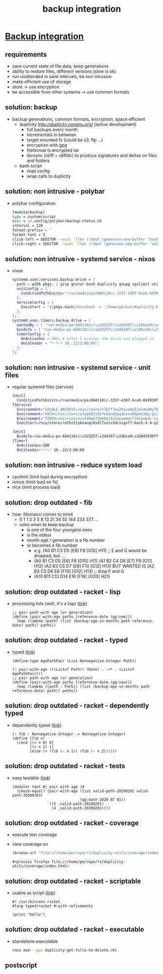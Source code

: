#+title: backup integration
#+property: spellcheck no
* _Backup integration_
** requirements
      - save current state of file data, keep generations
      - ability to restore files, different versions (slow is ok)
      - run unattended in sane intervals, be non intrusive
      - make efficient use of storage
      - store -> use encryption
      - be accessible from other systems -> use common formats
** solution: backup
    - backup generations, common formats, encryption, space efficient
      - duplicity http://duplicity.nongnu.org/ (active development)
        - full backups every month
        - incrementals in between
        - target mounted fs (could be s3, ftp ...)
        - encryption with gpg
        - fileformat is encrypted tar
        - librsync (rdiff + rdiffdir) to produce signatures and deltas on files and folders
      - bash script
        - read config
        - wrap calls to duplicity
** solution: non intrusive - polybar
    - polybar configuration
      [[file:backup.polybar.ok.png]]
      #+begin_src bash
        [module/backup]
        type = custom/script
        exec = ~/.config/polybar/backup-status.sh
        interval = 120
        format-prefix="✇ "
        format-font = 5
        click-left = $EDITOR --eval '(let (($buf (generate-new-buffer "backup log")))(with-current-buffer $buf (switch-to-buffer $buf)(setq buffer-offer-save nil) (text-mode) (shell-command "journalctl --user-unit backup-drive.service --since -2w" (current-buffer)) (end-of-buffer)))'
        click-right = $EDITOR --eval '(let (($buf (generate-new-buffer "collection status")))(with-current-buffer $buf (switch-to-buffer $buf)(setq buffer-offer-save nil) (text-mode) (shell-command "duplicity-backup.sh collection-status" (current-buffer)) (end-of-buffer)))'
      #+end_src
** solution: non intrusive - systemd service - nixos
      - nixos
        #+begin_src nix
          systemd.user.services.backup-drive = {
            path = with pkgs; [ gzip gnutar bash duplicity gnupg cpulimit utillinux coreutils dateutils ];
            unitConfig = {
              ConditionPathExists="/run/media/pe/684110cc-325f-4307-bce0-843930ff7de6";
            };
            serviceConfig = {
              ExecStart = "${pkgs.bash}/bin/bash -c '/home/pe/bin/duplicity-backup.sh backup -v -y'";
            };
          };
          systemd.user.timers.backup-drive = {
            wantedBy = [ "run-media-pe-684110cc\\x2d325f\\x2d4307\\x2dbce0\\x2d843930ff7de6.mount" ];
            bindsTo = [ "run-media-pe-684110cc\\x2d325f\\x2d4307\\x2dbce0\\x2d843930ff7de6.mount" ];
            timerConfig = {
              OnActiveSec = 300; # after 5 minutes the drive was plugged in
              OnCalendar = "*-*-* 10..22/3:00:00";
            };
          };
        #+end_src
** solution: non intrusive - systemd service - unit files
      - regular systemd files (service)
        #+begin_src bash
        [Unit]
          ConditionPathExists=/run/media/pe/684110cc-325f-4307-bce0-843930ff7de6
        [Service]
          Environment="LOCALE_ARCHIVE=/nix/store/nl67flma20ixa0x5jms4wk0yfbx4c9wb-glibc-locales-2.27/lib/locale/locale-archive"
          Environment="PATH=/nix/store/afyqk8219zfv5and3pqahzvn6bpmx3dq-gzip-1.10/bin:/nix/store/aawf0q16ql39w2gwv52qyjfzgbg5f22r-gnutar-1.32/bin:/nix/store/rm1hz1lybxangc8sdl7xvzs5dcvigvf7-bash-4.4-p23/bin:/nix/store/vlsm5hn4d7mrdnx2735ly5a21gyc53z0-duplicity-0.7.19/bin:/nix/store/y7pp6lw95l0l0cpqsqls5lbs6ax43y2m-gnupg-2.2.17/bin:/nix/store/cyc2xjjwy2z7dzc83b8sy1sr91ih70wf-cpulimit-2.6/bin:/nix/store/879vn477qqp4vs1f9m2k1z32mx0ba4av-util-linux-2.33.2-bin/bin:/nix/store/9v78r3afqy9xn9zwdj9wfys6sk3vc01d-coreutils-8.31/bin:/nix/store/3x4g6sfj6rd6x95fj4xzz7gkw1p9prcn-dateutils-0.4.6/bin:/nix/store/9v78r3afqy9xn9zwdj9wfys6sk3vc01d-coreutils-8.31/bin:/nix/store/0zdsw4qdrwi41mfdwqpxknsvk9fz3gkb-findutils-4.7.0/bin:/nix/store/71y5ddyz8vmsw9wgi3gzifcls53r60i9-gnugrep-3.3/bin:/nix/store/g2h4491kab7l06v9rf1lnyjvzdwy5ak0-gnused-4.7/bin:/nix/store/sh3a8j39frr2csmhf4yvr9frlyj0dnc2-systemd-243.3/bin:/nix/store/afyqk8219zfv5and3pqahzvn6bpmx3dq-gzip-1.10/sbin:/nix/store/aawf0q16ql39w2gwv52qyjfzgbg5f22r-gnutar-1.32/sbin:/nix/store/rm1hz1lybxangc8sdl7xvzs5dcvigvf7-bash-4.4-p23/sbin:/nix/store/vlsm5hn4d7mrdnx2735ly5a21gyc53z0-duplicity-0.7.19/sbin:/nix/store/y7pp6lw95l0l0cpqsqls5lbs6ax43y2m-gnupg-2.2.17/sbin:/nix/store/cyc2xjjwy2z7dzc83b8sy1sr91ih70wf-cpulimit-2.6/sbin:/nix/store/879vn477qqp4vs1f9m2k1z32mx0ba4av-util-linux-2.33.2-bin/sbin:/nix/store/9v78r3afqy9xn9zwdj9wfys6sk3vc01d-coreutils-8.31/sbin:/nix/store/3x4g6sfj6rd6x95fj4xzz7gkw1p9prcn-dateutils-0.4.6/sbin:/nix/store/9v78r3afqy9xn9zwdj9wfys6sk3vc01d-coreutils-8.31/sbin:/nix/store/0zdsw4qdrwi41mfdwqpxknsvk9fz3gkb-findutils-4.7.0/sbin:/nix/store/71y5ddyz8vmsw9wgi3gzifcls53r60i9-gnugrep-3.3/sbin:/nix/store/g2h4491kab7l06v9rf1lnyjvzdwy5ak0-gnused-4.7/sbin:/nix/store/sh3a8j39frr2csmhf4yvr9frlyj0dnc2-systemd-243.3/sbin"
          Environment="TZDIR=/nix/store/yfd0qkf8m908j523xyvwmwrll95ywkdi-tzdata-2019b/share/zoneinfo"
          ExecStart=/nix/store/rm1hz1lybxangc8sdl7xvzs5dcvigvf7-bash-4.4-p23/bin/bash -c '/home/pe/bin/duplicity-backup.sh backup -v -y'
        #+end_src
        #+begin_src bash
        [Unit]
          BindsTo=run-media-pe-684110cc\x2d325f\x2d4307\x2dbce0\x2d843930ff7de6.mount
        [Timer]
          OnActiveSec=300
          OnCalendar=*-*-* 10..22/3:00:00
        #+end_src
** solution: non intrusive - reduce system load
      - cpulimit (limit load during encryption)
      - ionice (limit load on fs)
      - nice (limit process load)
** solution: drop outdated - fib
    - how: fibonacci comes to mind
      - 0 1 1 2 3 5 8 13 21 34 55 144 233 377 ...
      - rules when to keep backup
        - is one of the four youngest ones
        - is the oldest
        - month age / generation is a fib number
        - or becomes a fib number
          - e.g. (A0 B1 C3 D5 [E6] F8 [G10] H11) ;; E and G would be dropped, but ...
          - (A0 B1 C3 D5 [E6] F8  [G10] H11)
            (A1 B2 C4 D6 [E7] F9  [G11] H12)
            (A2 B3 C5 D7 [E8] F10 [G12] H13)
            BUT WANTED IS
            (A2 B3 C5 D6 E8 [F10] [G12] H13) ;; drop F and G
          - (A10 B11 C13 D14 E16 [F18] [G20] H21)
** solution: drop outdated - racket - lisp
    - processing lists (well, it's a lisp)
      ([[file:duplicity-get-fulls-to-delete.rkt::173][link]])
      #+begin_src racket
        ;; pair path with age (or generation)
        (define (pair-with-age paths [reference-date (gg:now)])
          (map (lambda (path) (list (backup-age-in-months path reference-date) path)) paths))
      #+end_src
** solution: drop outdated - racket - typed
    - typed ([[file:duplicity-get-fulls-to-delete.rkt::173][link]])
      #+begin_src racket
        (define-type AgePathPair (List Nonnegative-Integer Path))

        (: pair-with-age (((Listof Path)) (Date) . ->* . (Listof AgePathPair)))
        ;; pair path with age (or generation)
        (define (pair-with-age paths [reference-date (gg:now)])
          (map (lambda ([path : Path]) (list (backup-age-in-months path reference-date) path)) paths))
      #+end_src
** solution: drop outdated - racket - dependently typed
    - dependently typed ([[file:duplicity-get-fulls-to-delete.rkt::251][link]])
      #+begin_src racket
        (: fib : Nonnegative-Integer -> Nonnegative-Integer)
        (define (fib n)
          (cond [(= n 0) 0]
                [(< n 2) 1]
                [else (+ (fib (- n 1)) (fib (- n 2)))]))
      #+end_src
** solution: drop outdated - racket - tests
    - easy testable ([[file:duplicity-get-fulls-to-delete.rkt::173][link]])
      #+begin_src racket
        (module+ test #| pair with age |#
          (check-equal? (pair-with-age (list valid-path-20200201 valid-path-20200203)
                                       (gg:date 2020 07 01))
                        `((5 ,valid-path-20200201)
                          (4 ,valid-path-20200203))))
      #+end_src
** solution: drop outdated - racket - coverage
    - execute test coverage
      #+begin_export bash
      raco cover duplicity-get-fulls-to-delete.rkt
      #+end_export
    - view coverage on
      #+begin_src emacs-lisp
        (browse-url "file:///home/pe/repo/+1/duplicity-utils/coverage/index.html")
      #+end_src

      #+RESULTS:
      : #<process firefox file:///home/pe/repo/+1/duplicity-utils/coverage/index.html>

** solution: drop outdated - racket - scriptable
    - usable as script ([[file:duplicity-get-fulls-to-delete.rkt::1][link]])
      #+begin_src racket
        #! /usr/bin/env racket
        #lang typed/racket #:with-refinements

        (print "hello")
      #+end_src
** solution: drop outdated - racket - executable
    - standalone executable
      #+begin_src bash
        raco exe --gui duplicity-get-fulls-to-delete.rkt
      #+end_src
** postscript
#+BEGIN_COMMENT
;; Local Variables:
;; eval: (org-tree-slide-mode)
;; eval: (org-toggle-inline-images)
;; End:
#+END_COMMENT
